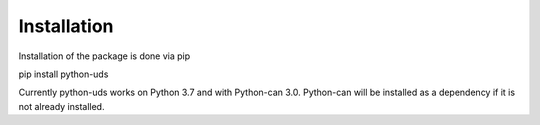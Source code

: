 Installation
------------

Installation of the package is done via pip

pip install python-uds

Currently python-uds works on Python 3.7 and with Python-can 3.0. Python-can will be installed
as a dependency if it is not already installed.